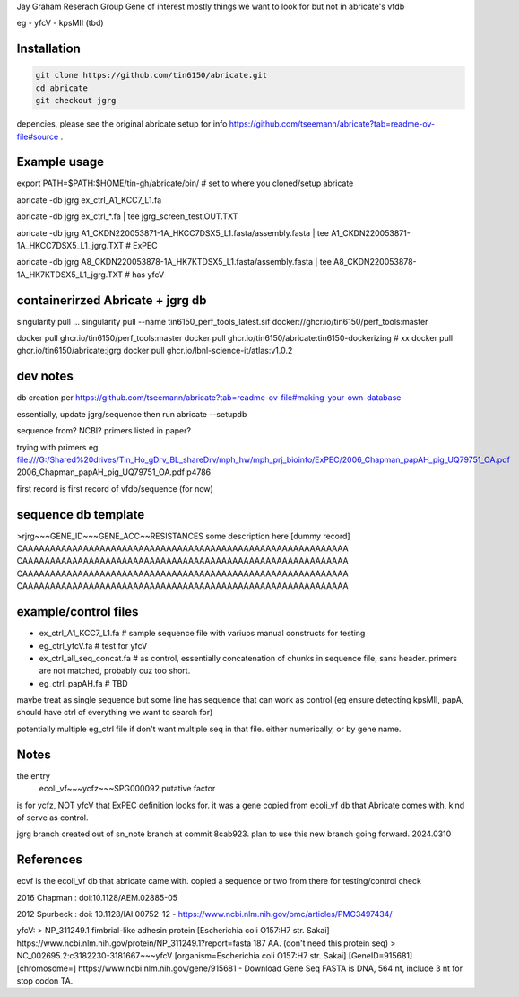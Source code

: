 

Jay Graham Reserach Group Gene of interest 
mostly things we want to look for but not in abricate's vfdb

eg
- yfcV
- kpsMII (tbd)


Installation
------------

.. code:: bash

	git clone https://github.com/tin6150/abricate.git
	cd abricate
	git checkout jgrg 

depencies, please see the original abricate setup for info https://github.com/tseemann/abricate?tab=readme-ov-file#source .

Example usage
-------------

export PATH=$PATH:$HOME/tin-gh/abricate/bin/   # set to where you cloned/setup abricate

abricate -db jgrg ex_ctrl_A1_KCC7_L1.fa 

abricate -db jgrg ex_ctrl_*.fa           | tee jgrg_screen_test.OUT.TXT

abricate -db jgrg A1_CKDN220053871-1A_HKCC7DSX5_L1.fasta/assembly.fasta | tee A1_CKDN220053871-1A_HKCC7DSX5_L1_jgrg.TXT   # ExPEC

abricate -db jgrg A8_CKDN220053878-1A_HK7KTDSX5_L1.fasta/assembly.fasta | tee A8_CKDN220053878-1A_HK7KTDSX5_L1_jgrg.TXT   # has yfcV 


containerirzed Abricate + jgrg db
---------------------------------

singularity pull ... 
singularity pull --name tin6150_perf_tools_latest.sif docker://ghcr.io/tin6150/perf_tools:master

docker pull ghcr.io/tin6150/perf_tools:master
docker pull ghcr.io/tin6150/abricate:tin6150-dockerizing    # xx
docker pull ghcr.io/tin6150/abricate:jgrg
docker pull ghcr.io/lbnl-science-it/atlas:v1.0.2


dev notes
---------

db creation per https://github.com/tseemann/abricate?tab=readme-ov-file#making-your-own-database

essentially, update jgrg/sequence
then run abricate --setupdb



sequence from?  NCBI?  primers listed in paper?

trying with primers
eg
file:///G:/Shared%20drives/Tin_Ho_gDrv_BL_shareDrv/mph_hw/mph_prj_bioinfo/ExPEC/2006_Chapman_papAH_pig_UQ79751_OA.pdf
2006_Chapman_papAH_pig_UQ79751_OA.pdf  p4786


first record is first record of vfdb/sequence (for now)



sequence db template
--------------------

>rjrg~~~GENE_ID~~~GENE_ACC~~RESISTANCES some description here [dummy record]
CAAAAAAAAAAAAAAAAAAAAAAAAAAAAAAAAAAAAAAAAAAAAAAAAAAAAAAAAAAA
CAAAAAAAAAAAAAAAAAAAAAAAAAAAAAAAAAAAAAAAAAAAAAAAAAAAAAAAAAAA
CAAAAAAAAAAAAAAAAAAAAAAAAAAAAAAAAAAAAAAAAAAAAAAAAAAAAAAAAAAA
CAAAAAAAAAAAAAAAAAAAAAAAAAAAAAAAAAAAAAAAAAAAAAAAAAAAAAAAAAAA





example/control files
---------------------

- ex_ctrl_A1_KCC7_L1.fa     # sample sequence file with variuos manual constructs for testing
- eg_ctrl_yfcV.fa           # test for yfcV
- ex_ctrl_all_seq_concat.fa # as control, essentially concatenation of chunks in sequence file, sans header.  primers are not matched, probably cuz too short.
- eg_ctrl_papAH.fa          # TBD


maybe treat as single sequence
but some line has sequence that can work as control (eg ensure detecting kpsMII, papA, should have ctrl of everything we want to search for)

potentially multiple eg_ctrl file if don't want multiple seq in that file.
either numerically, or by gene name.



Notes
-----

the entry
    ecoli_vf~~~ycfz~~~SPG000092 putative factor
is for ycfz, NOT yfcV that ExPEC definition looks for.
it was a gene copied from ecoli_vf db that Abricate comes with, kind of serve as control.


jgrg branch created out of sn_note branch at commit 8cab923.  plan to use this new branch going forward. 2024.0310


References
----------

ecvf is the ecoli_vf db that abricate came with.  copied a sequence or two from there for testing/control check

2016 Chapman : doi:10.1128/AEM.02885-05

2012 Spurbeck :  doi: 10.1128/IAI.00752-12 - https://www.ncbi.nlm.nih.gov/pmc/articles/PMC3497434/


yfcV: 
> NP_311249.1 fimbrial-like adhesin protein [Escherichia coli O157:H7 str. Sakai]
https://www.ncbi.nlm.nih.gov/protein/NP_311249.1?report=fasta 187 AA.  (don't need this protein seq)
> NC_002695.2:c3182230-3181667~~~yfcV [organism=Escherichia coli O157:H7 str. Sakai] [GeneID=915681] [chromosome=]
https://www.ncbi.nlm.nih.gov/gene/915681 - Download Gene Seq FASTA is DNA, 564 nt, include 3 nt for stop codon TA.

